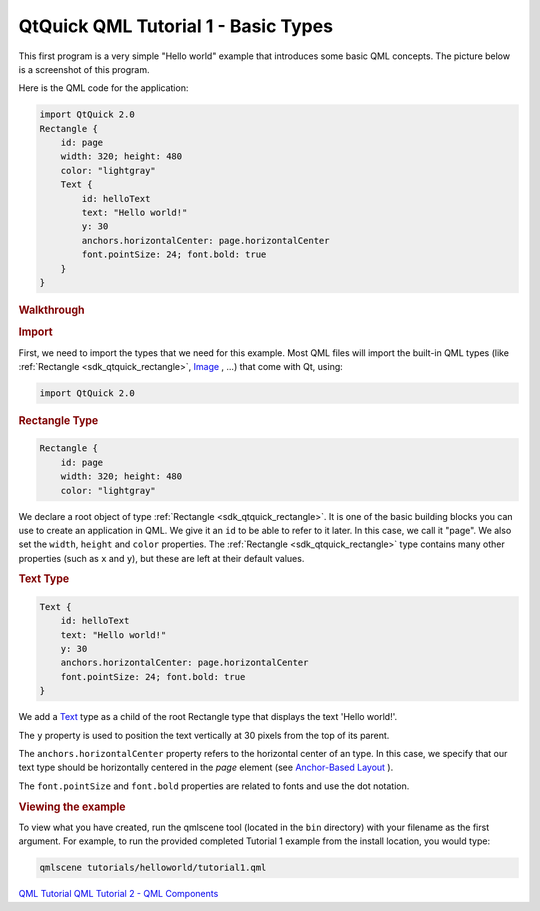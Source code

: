.. _sdk_qtquick_qml_tutorial_1_-_basic_types:
QtQuick QML Tutorial 1 - Basic Types
====================================



This first program is a very simple "Hello world" example that
introduces some basic QML concepts. The picture below is a screenshot of
this program.

|image0|

Here is the QML code for the application:

.. code:: qml

    import QtQuick 2.0
    Rectangle {
        id: page
        width: 320; height: 480
        color: "lightgray"
        Text {
            id: helloText
            text: "Hello world!"
            y: 30
            anchors.horizontalCenter: page.horizontalCenter
            font.pointSize: 24; font.bold: true
        }
    }

.. rubric:: Walkthrough
   :name: walkthrough

.. rubric:: Import
   :name: import

First, we need to import the types that we need for this example. Most
QML files will import the built-in QML types (like
:ref:`Rectangle <sdk_qtquick_rectangle>`,
`Image </sdk/apps/qml/QtQuick/imageelements/#image>`_ , ...) that come
with Qt, using:

.. code:: qml

    import QtQuick 2.0

.. rubric:: Rectangle Type
   :name: rectangle-type

.. code:: qml

    Rectangle {
        id: page
        width: 320; height: 480
        color: "lightgray"

We declare a root object of type :ref:`Rectangle <sdk_qtquick_rectangle>`.
It is one of the basic building blocks you can use to create an
application in QML. We give it an ``id`` to be able to refer to it
later. In this case, we call it "page". We also set the ``width``,
``height`` and ``color`` properties. The
:ref:`Rectangle <sdk_qtquick_rectangle>` type contains many other
properties (such as ``x`` and ``y``), but these are left at their
default values.

.. rubric:: Text Type
   :name: text-type

.. code:: qml

        Text {
            id: helloText
            text: "Hello world!"
            y: 30
            anchors.horizontalCenter: page.horizontalCenter
            font.pointSize: 24; font.bold: true
        }

We add a `Text </sdk/apps/qml/QtQuick/qtquick-releasenotes/#text>`_ 
type as a child of the root Rectangle type that displays the text 'Hello
world!'.

The ``y`` property is used to position the text vertically at 30 pixels
from the top of its parent.

The ``anchors.horizontalCenter`` property refers to the horizontal
center of an type. In this case, we specify that our text type should be
horizontally centered in the *page* element (see `Anchor-Based
Layout </sdk/apps/qml/QtQuick/qtquick-positioning-anchors/#anchor-layout>`_ ).

The ``font.pointSize`` and ``font.bold`` properties are related to fonts
and use the dot notation.

.. rubric:: Viewing the example
   :name: viewing-the-example

To view what you have created, run the qmlscene tool (located in the
``bin`` directory) with your filename as the first argument. For
example, to run the provided completed Tutorial 1 example from the
install location, you would type:

.. code:: cpp

    qmlscene tutorials/helloworld/tutorial1.qml

`QML Tutorial </sdk/apps/qml/QtQuick/qml-tutorial/>`_  `QML Tutorial 2 -
QML Components </sdk/apps/qml/QtQuick/qml-tutorial2/>`_ 

.. |image0| image:: /media/sdk/apps/qml/qml-tutorial1/images/declarative-tutorial1.png

